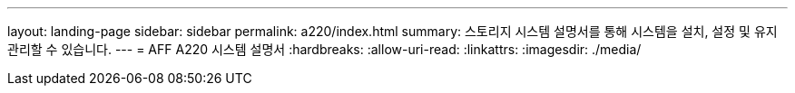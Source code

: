 ---
layout: landing-page 
sidebar: sidebar 
permalink: a220/index.html 
summary: 스토리지 시스템 설명서를 통해 시스템을 설치, 설정 및 유지 관리할 수 있습니다. 
---
= AFF A220 시스템 설명서
:hardbreaks:
:allow-uri-read: 
:linkattrs: 
:imagesdir: ./media/


